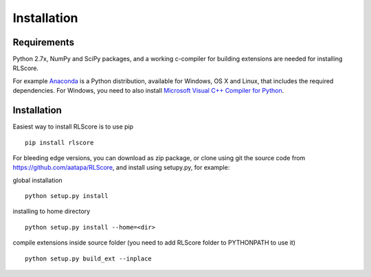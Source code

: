 ============
Installation
============

Requirements
============

Python 2.7x, NumPy and SciPy packages, and a working c-compiler for building extensions are needed for installing RLScore.

For example `Anaconda <https://www.continuum.io/downloads>`_ is a Python distribution, available for Windows, OS X and Linux, that includes the required dependencies. For Windows, you need to also install `Microsoft Visual C++ Compiler for Python <http://www.microsoft.com/en-us/download/details.aspx?id=44266>`_.

Installation
============

Easiest way to install RLScore is to use pip ::

    pip install rlscore 

For bleeding edge versions, you can download as zip package, or clone using git the source code from `https://github.com/aatapa/RLScore <https://github.com/aatapa/RLScore>`_, and install using setupy.py, for example:

global installation ::

    python setup.py install 

installing to home directory ::

    python setup.py install --home=<dir>

compile extensions inside source folder (you need to add RLScore folder to PYTHONPATH to use it) ::

    python setup.py build_ext --inplace

